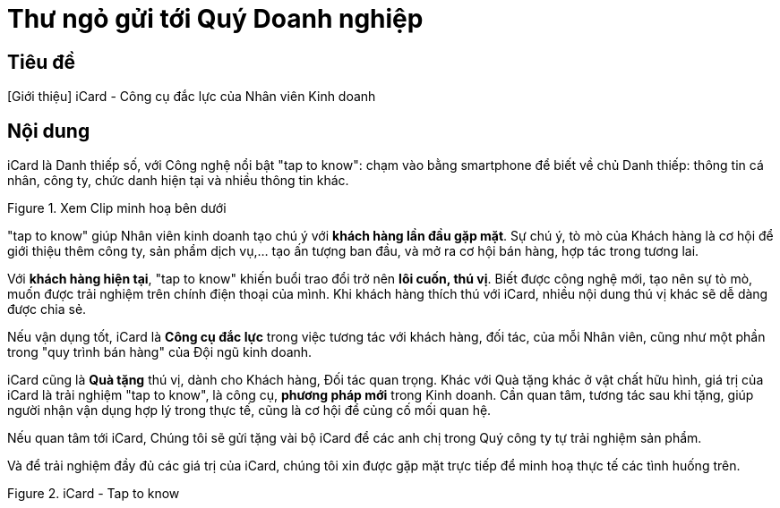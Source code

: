 = Thư ngỏ gửi tới Quý Doanh nghiệp
:docinfo: shared
:last-update-label!:

== Tiêu đề 

[Giới thiệu] iCard - Công cụ đắc lực của Nhân viên Kinh doanh 


== Nội dung 


iCard là Danh thiếp số, với Công nghệ nổi bật "tap to know": chạm vào bằng smartphone để biết về chủ Danh thiếp: thông tin cá nhân, công ty, chức danh hiện tại và nhiều thông tin khác. 

.Xem Clip minh hoạ bên dưới
image::icard-sample1.png[icard-demo,300,0]

"tap to know" giúp Nhân viên kinh doanh tạo chú ý với *khách hàng lần đầu gặp mặt*. Sự chú ý, tò mò của Khách hàng là cơ hội để giới thiệu thêm công ty, sản phẩm dịch vụ,... tạo ấn tượng ban đầu, và mở ra cơ hội bán hàng, hợp tác trong tương lai. 

Với *khách hàng hiện tại*, "tap to know" khiến buổi trao đổi trở nên *lôi cuốn, thú vị*. Biết được công nghệ mới, tạo nên sự tò mò, muốn được trải nghiệm trên chính điện thoại của mình. Khi khách hàng thích thú với iCard, nhiều nội dung thú vị khác sẽ dễ dàng được chia sẻ. 

Nếu vận dụng tốt, iCard là *Công cụ đắc lực* trong việc tương tác với khách hàng, đối tác, của mỗi Nhân viên, cũng như một phần trong "quy trình bán hàng" của Đội ngũ kinh doanh. 

iCard cũng là *Quà tặng* thú vị, dành cho Khách hàng, Đối tác quan trọng. 
Khác với Quà tặng khác ở vật chất hữu hình, giá trị của iCard là trải nghiệm "tap to know", là công cụ, *phương pháp mới* trong Kinh doanh. 
Cần quan tâm, tương tác sau khi tặng, giúp người nhận vận dụng hợp lý trong thực tế, cũng là cơ hội để củng cố mối quan hệ. 

Nếu quan tâm tới iCard, Chúng tôi sẽ gửi tặng vài bộ iCard để các anh chị trong Quý công ty tự trải nghiệm sản phẩm. 

Và để trải nghiệm đầy đủ các giá trị của iCard, chúng tôi xin được gặp mặt trực tiếp để minh hoạ thực tế các tình huống trên. 

.iCard - Tap to know 
image::icard-taptoknow.gif[tap,300,0]